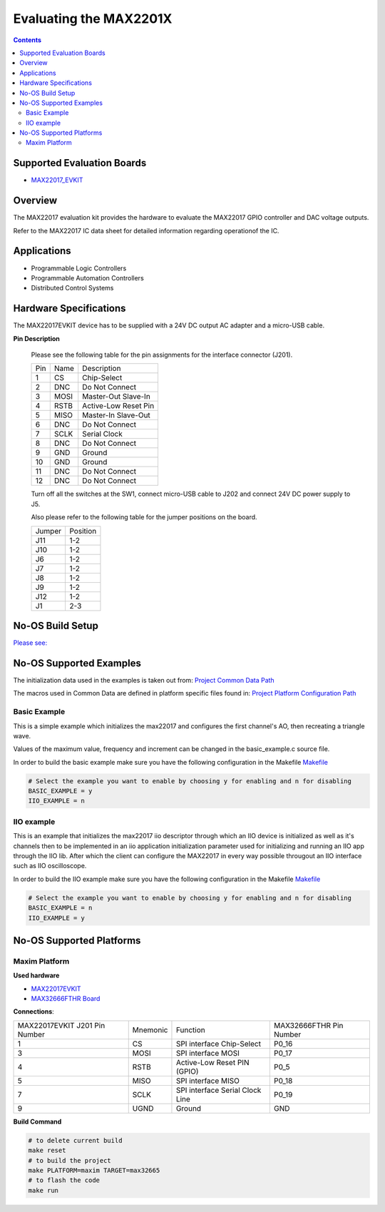 Evaluating the MAX2201X
=======================

.. contents::
	:depth: 3

Supported Evaluation Boards
---------------------------

* `MAX22017_EVKIT <https://www.analog.com/MAX22017EVKIT>`_

Overview
--------

The MAX22017 evaluation kit provides the hardware to evaluate the MAX22017
GPIO controller and DAC voltage outputs.

Refer to the MAX22017 IC data sheet for detailed information regarding
operationof the IC.

Applications
------------

* Programmable Logic Controllers 
* Programmable Automation Controllers 
* Distributed Control Systems

Hardware Specifications
-----------------------

The MAX22017EVKIT device has to be supplied with a 24V DC output AC adapter and
a micro-USB cable.

**Pin Description**

	Please see the following table for the pin assignments for the
	interface connector (J201).

	+-----+--------+--------------------------------+
	| Pin |  Name  | Description			|
	+-----+--------+--------------------------------+
	| 1   |	  CS   | Chip-Select			|
	+-----+--------+--------------------------------+
	| 2   |  DNC   | Do Not Connect			|
	+-----+--------+--------------------------------+
	| 3   |  MOSI  | Master-Out Slave-In		|
	+-----+--------+--------------------------------+
	| 4   |  RSTB  | Active-Low Reset Pin		|
	+-----+--------+--------------------------------+
	| 5   |  MISO  | Master-In Slave-Out		|
	+-----+--------+--------------------------------+
	| 6   |  DNC   | Do Not Connect			|
	+-----+--------+--------------------------------+
	| 7   |  SCLK  | Serial Clock			|
	+-----+--------+--------------------------------+
	| 8   |  DNC   | Do Not Connect			|
	+-----+--------+--------------------------------+
	| 9   |  GND   | Ground				|
	+-----+--------+--------------------------------+
	| 10  |  GND   | Ground				|
	+-----+--------+--------------------------------+
	| 11  |  DNC   | Do Not Connect			|
	+-----+--------+--------------------------------+
	| 12  |  DNC   | Do Not Connect			|
	+-----+--------+--------------------------------+

	Turn off all the switches at the SW1, connect micro-USB cable to J202
	and connect 24V DC power supply to J5.

	Also please refer to the following table for the jumper positions on
	the board.

	+--------+--------------+
	| Jumper | Position	|
	+--------+--------------+
	| J11	 | 1-2		|
	+--------+--------------+
	| J10	 | 1-2		|
	+--------+--------------+
	| J6	 | 1-2		|
	+--------+--------------+
	| J7	 | 1-2		|
	+--------+--------------+
	| J8	 | 1-2		|
	+--------+--------------+
	| J9	 | 1-2		|
	+--------+--------------+
	| J12	 | 1-2		|
	+--------+--------------+
	| J1	 | 2-3		|
	+--------+--------------+

No-OS Build Setup
-----------------

`Please see: <https://wiki.analog.com/resources/no-os/build>`_

No-OS Supported Examples
------------------------

The initialization data used in the examples is taken out from:
`Project Common Data Path <https://github.com/analogdevicesinc/no-OS/tree/main/projects/max2201x/src/common>`_

The macros used in Common Data are defined in platform specific files found in:
`Project Platform Configuration Path <https://github.com/analogdevicesinc/no-OS/tree/main/projects/max2201x/src/platform>`_

Basic Example
^^^^^^^^^^^^^

This is a simple example which initializes the max22017 and configures the
first channel's AO, then recreating a triangle wave.

Values of the maximum value, frequency and increment can be changed in the
basic_example.c source file.

In order to build the basic example make sure you have the following configuration in the Makefile
`Makefile <https://github.com/analogdevicesinc/no-OS/tree/main/projects/max2201x/Makefile>`_

.. code-block:: bash

	# Select the example you want to enable by choosing y for enabling and n for disabling
	BASIC_EXAMPLE = y
	IIO_EXAMPLE = n

IIO example
^^^^^^^^^^^

This is an example that initializes the max22017 iio descriptor through which
an IIO device is initialized as well as it's channels then to be implemented
in an iio application initialization parameter used for initializing and running
an IIO app through the IIO lib. After which the client can configure the
MAX22017 in every way possible througout an IIO interface such as IIO
oscilloscope.

In order to build the IIO example make sure you have the following configuration in the Makefile
`Makefile <https://github.com/analogdevicesinc/no-OS/tree/main/projects/max2201x/Makefile>`_

.. code-block:: bash

	# Select the example you want to enable by choosing y for enabling and n for disabling
	BASIC_EXAMPLE = n
	IIO_EXAMPLE = y

No-OS Supported Platforms
-------------------------

Maxim Platform
^^^^^^^^^^^^^^

**Used hardware**

* `MAX22017EVKIT <https://www.analog.com/MAX22017EVKIT>`_
* `MAX32666FTHR Board <https://www.analog.com/en/design-center/evaluation-hardware-and-software/evaluation-boards-kits/max32666fthr.html#eb-documentation>`_

**Connections**:

+-------------------------------+----------+---------------------------------+-------------------------+
| MAX22017EVKIT J201 Pin Number | Mnemonic | Function			     | MAX32666FTHR Pin Number |
+-------------------------------+----------+---------------------------------+-------------------------+
| 1			        | CS       | SPI interface Chip-Select	     | P0_16		       |
+-------------------------------+----------+---------------------------------+-------------------------+
| 3				| MOSI     | SPI interface MOSI		     | P0_17		       |
+-------------------------------+----------+---------------------------------+-------------------------+
| 4				| RSTB     | Active-Low Reset PIN (GPIO)     | P0_5		       |
+-------------------------------+----------+---------------------------------+-------------------------+
| 5				| MISO	   | SPI interface MISO		     | P0_18		       |
+-------------------------------+----------+---------------------------------+-------------------------+
| 7			        | SCLK	   | SPI interface Serial Clock Line | P0_19		       |
+-------------------------------+----------+---------------------------------+-------------------------+
| 9				| UGND	   | Ground			     | GND		       |
+-------------------------------+----------+---------------------------------+-------------------------+

**Build Command**

.. code-block:: bash

	# to delete current build
	make reset
	# to build the project
	make PLATFORM=maxim TARGET=max32665
	# to flash the code
	make run
